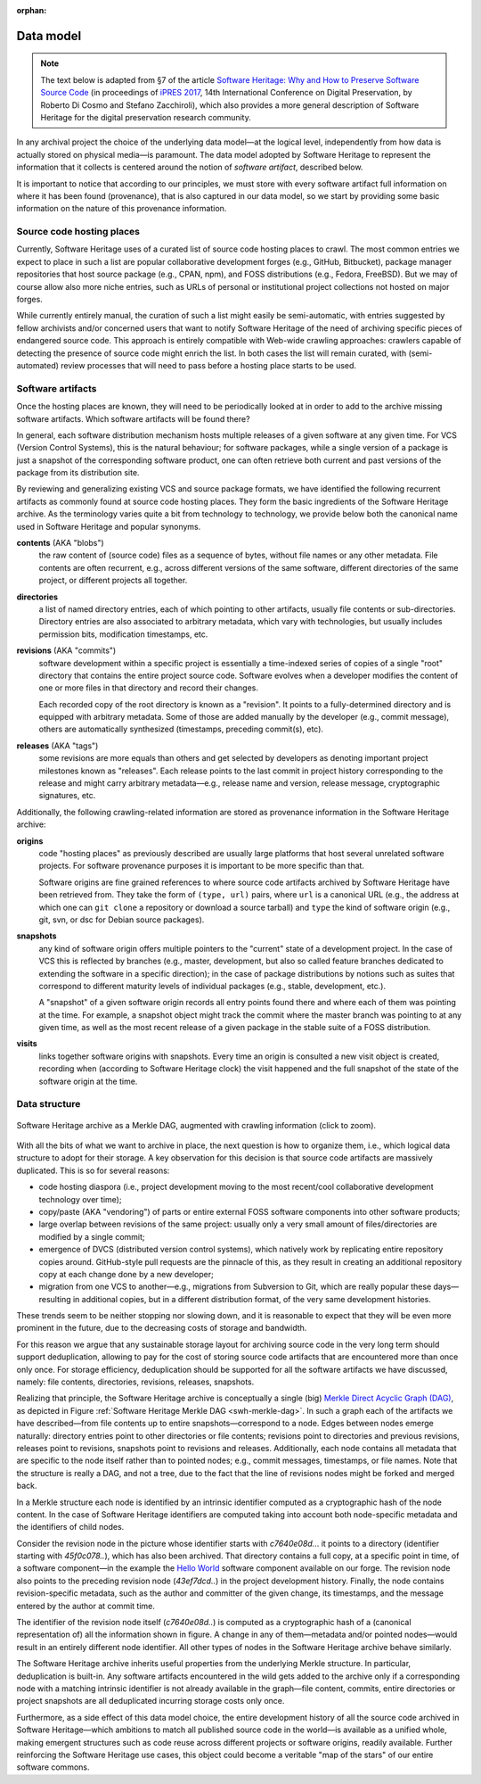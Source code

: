 :orphan:

.. _data-model:

Data model
==========

.. note:: The text below is adapted from §7 of the article `Software Heritage:
  Why and How to Preserve Software Source Code
  <https://hal.archives-ouvertes.fr/hal-01590958/>`_ (in proceedings of `iPRES
  2017 <https://ipres2017.jp/>`_, 14th International Conference on Digital
  Preservation, by Roberto Di Cosmo and Stefano Zacchiroli), which also
  provides a more general description of Software Heritage for the digital
  preservation research community.

In any archival project the choice of the underlying data model—at the logical
level, independently from how data is actually stored on physical media—is
paramount. The data model adopted by Software Heritage to represent the
information that it collects is centered around the notion of *software
artifact*, described below.

It is important to notice that according to our principles, we must store with
every software artifact full information on where it has been found
(provenance), that is also captured in our data model, so we start by providing
some basic information on the nature of this provenance information.


Source code hosting places
--------------------------

Currently, Software Heritage uses of a curated list of source code hosting
places to crawl. The most common entries we expect to place in such a list are
popular collaborative development forges (e.g., GitHub, Bitbucket), package
manager repositories that host source package (e.g., CPAN, npm), and FOSS
distributions (e.g., Fedora, FreeBSD). But we may of course allow also more
niche entries, such as URLs of personal or institutional project collections
not hosted on major forges.

While currently entirely manual, the curation of such a list might easily be
semi-automatic, with entries suggested by fellow archivists and/or concerned
users that want to notify Software Heritage of the need of archiving specific
pieces of endangered source code. This approach is entirely compatible with
Web-wide crawling approaches: crawlers capable of detecting the presence of
source code might enrich the list. In both cases the list will remain curated,
with (semi-automated) review processes that will need to pass before a hosting
place starts to be used.


Software artifacts
------------------

Once the hosting places are known, they will need to be periodically looked at
in order to add to the archive missing software artifacts. Which software
artifacts will be found there?

In general, each software distribution mechanism hosts multiple releases of a
given software at any given time. For VCS (Version Control Systems), this is
the natural behaviour; for software packages, while a single version of a
package is just a snapshot of the corresponding software product, one can often
retrieve both current and past versions of the package from its distribution
site.

By reviewing and generalizing existing VCS and source package formats, we have
identified the following recurrent artifacts as commonly found at source code
hosting places. They form the basic ingredients of the Software Heritage
archive. As the terminology varies quite a bit from technology to technology,
we provide below both the canonical name used in Software Heritage and popular
synonyms.

**contents** (AKA "blobs")
  the raw content of (source code) files as a sequence of bytes, without file
  names or any other metadata.  File contents are often recurrent, e.g., across
  different versions of the same software, different directories of the same
  project, or different projects all together.

**directories**
  a list of named directory entries, each of which pointing to other artifacts,
  usually file contents or sub-directories. Directory entries are also
  associated to arbitrary metadata, which vary with technologies, but usually
  includes permission bits, modification timestamps, etc.

**revisions** (AKA "commits")
  software development within a specific project is essentially a time-indexed
  series of copies of a single "root" directory that contains the entire
  project source code. Software evolves when a developer modifies the content
  of one or more files in that directory and record their changes.

  Each recorded copy of the root directory is known as a "revision". It points
  to a fully-determined directory and is equipped with arbitrary metadata. Some
  of those are added manually by the developer (e.g., commit message), others
  are automatically synthesized (timestamps, preceding commit(s), etc).

**releases** (AKA "tags")
  some revisions are more equals than others and get selected by developers as
  denoting important project milestones known as "releases". Each release
  points to the last commit in project history corresponding to the release and
  might carry arbitrary metadata—e.g., release name and version, release
  message, cryptographic signatures, etc.


Additionally, the following crawling-related information are stored as
provenance information in the Software Heritage archive:

**origins**
  code "hosting places" as previously described are usually large platforms
  that host several unrelated software projects. For software provenance
  purposes it is important to be more specific than that.

  Software origins are fine grained references to where source code artifacts
  archived by Software Heritage have been retrieved from. They take the form of
  ``(type, url)`` pairs, where ``url`` is a canonical URL (e.g., the address at
  which one can ``git clone`` a repository or download a source tarball) and
  ``type`` the kind of software origin (e.g., git, svn, or dsc for Debian
  source packages).

..
   **projects**
     as commonly intended are more abstract entities that precise software
     origins. Projects relate together several development resources, including
     websites, issue trackers, mailing lists, as well as software origins as
     intended by Software Heritage.

     The debate around the most apt ontologies to capture project-related
     information for software hasn't settled yet, but the place projects will take
     in the Software Heritage archive is fairly clear. Projects are abstract
     entities, which will be arbitrarily nestable in a versioned
     project/sub-project hierarchy, and that can be associated to arbitrary
     metadata as well as origins where their source code can be found.

**snapshots**
  any kind of software origin offers multiple pointers to the "current" state
  of a development project. In the case of VCS this is reflected by branches
  (e.g., master, development, but also so called feature branches dedicated to
  extending the software in a specific direction); in the case of package
  distributions by notions such as suites that correspond to different maturity
  levels of individual packages (e.g., stable, development, etc.).

  A "snapshot" of a given software origin records all entry points found there
  and where each of them was pointing at the time. For example, a snapshot
  object might track the commit where the master branch was pointing to at any
  given time, as well as the most recent release of a given package in the
  stable suite of a FOSS distribution.

**visits**
  links together software origins with snapshots. Every time an origin is
  consulted a new visit object is created, recording when (according to
  Software Heritage clock) the visit happened and the full snapshot of the
  state of the software origin at the time.


Data structure
--------------

.. _swh-merkle-dag:
.. figure:: images/swh-merkle-dag.svg
   :width: 1024px
   :align: center

   Software Heritage archive as a Merkle DAG, augmented with crawling
   information (click to zoom).


With all the bits of what we want to archive in place, the next question is how
to organize them, i.e., which logical data structure to adopt for their
storage. A key observation for this decision is that source code artifacts are
massively duplicated. This is so for several reasons:

* code hosting diaspora (i.e., project development moving to the most
  recent/cool collaborative development technology over time);
* copy/paste (AKA "vendoring") of parts or entire external FOSS software
  components into other software products;
* large overlap between revisions of the same project: usually only a very
  small amount of files/directories are modified by a single commit;
* emergence of DVCS (distributed version control systems), which natively work
  by replicating entire repository copies around. GitHub-style pull requests
  are the pinnacle of this, as they result in creating an additional repository
  copy at each change done by a new developer;
* migration from one VCS to another—e.g., migrations from Subversion to Git,
  which are really popular these days—resulting in additional copies, but in a
  different distribution format, of the very same development histories.

These trends seem to be neither stopping nor slowing down, and it is reasonable
to expect that they will be even more prominent in the future, due to the
decreasing costs of storage and bandwidth.

For this reason we argue that any sustainable storage layout for archiving
source code in the very long term should support deduplication, allowing to pay
for the cost of storing source code artifacts that are encountered more than
once only once. For storage efficiency, deduplication should be supported for
all the software artifacts we have discussed, namely: file contents,
directories, revisions, releases, snapshots.

Realizing that principle, the Software Heritage archive is conceptually a
single (big) `Merkle Direct Acyclic Graph (DAG)
<https://en.wikipedia.org/wiki/Merkle_tree>`_, as depicted in Figure
:ref:`Software Heritage Merkle DAG <swh-merkle-dag>`. In such a graph each of
the artifacts we have described—from file contents up to entire
snapshots—correspond to a node.  Edges between nodes emerge naturally:
directory entries point to other directories or file contents; revisions point
to directories and previous revisions, releases point to revisions, snapshots
point to revisions and releases. Additionally, each node contains all metadata
that are specific to the node itself rather than to pointed nodes; e.g., commit
messages, timestamps, or file names. Note that the structure is really a DAG,
and not a tree, due to the fact that the line of revisions nodes might be
forked and merged back.

..
   directory: fff3cc22cb40f71d26f736c082326e77de0b7692
   parent: e4feb05112588741b4764739d6da756c357e1f37
   author: Stefano Zacchiroli <zack@upsilon.cc>
   date: 1443617461 +0200
   committer: Stefano Zacchiroli <zack@upsilon.cc>
   commiter_date: 1443617461 +0200
   message:
     objstorage: fix tempfile race when adding objects

     Before this change, two workers adding the same
     object will end up racing to write <SHA1>.tmp.
     [...]

     revisionid: 64a783216c1ec69dcb267449c0bbf5e54f7c4d6d
     A revision node in the Software Heritage DAG

In a Merkle structure each node is identified by an intrinsic identifier
computed as a cryptographic hash of the node content. In the case of Software
Heritage identifiers are computed taking into account both node-specific
metadata and the identifiers of child nodes.

Consider the revision node in the picture whose identifier starts with
`c7640e08d..`. it points to a directory (identifier starting with
`45f0c078..`), which has also been archived. That directory contains a full
copy, at a specific point in time, of a software component—in the example the
`Hello World <https://forge.softwareheritage.org/source/helloworld/>`_ software
component available on our forge. The revision node also points to the
preceding revision node (`43ef7dcd..`) in the project development history.
Finally, the node contains revision-specific metadata, such as the author and
committer of the given change, its timestamps, and the message entered by the
author at commit time.

The identifier of the revision node itself (`c7640e08d..`) is computed as a
cryptographic hash of a (canonical representation of) all the information shown
in figure. A change in any of them—metadata and/or pointed nodes—would result
in an entirely different node identifier. All other types of nodes in the
Software Heritage archive behave similarly.

The Software Heritage archive inherits useful properties from the underlying
Merkle structure. In particular, deduplication is built-in. Any software
artifacts encountered in the wild gets added to the archive only if a
corresponding node with a matching intrinsic identifier is not already
available in the graph—file content, commits, entire directories or project
snapshots are all deduplicated incurring storage costs only once.

Furthermore, as a side effect of this data model choice, the entire development
history of all the source code archived in Software Heritage—which ambitions to
match all published source code in the world—is available as a unified whole,
making emergent structures such as code reuse across different projects or
software origins, readily available. Further reinforcing the Software Heritage
use cases, this object could become a veritable "map of the stars" of our
entire software commons.

